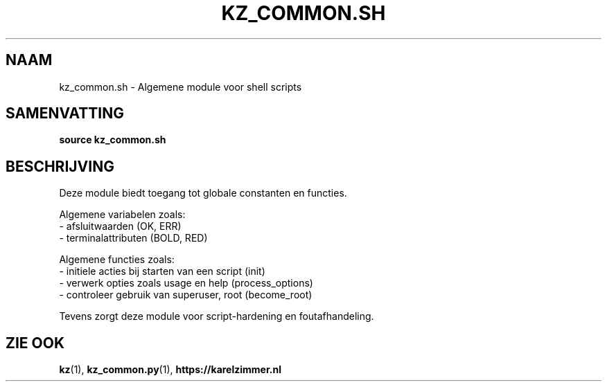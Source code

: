 .\"############################################################################
.\"# SPDX-FileComment: Man page for kz_common.sh (Dutch)
.\"#
.\"# SPDX-FileCopyrightText: Karel Zimmer <info@karelzimmer.nl>
.\"# SPDX-License-Identifier: CC0-1.0
.\"############################################################################

.TH "KZ_COMMON.SH" "1" "4.2.1" "kz" "Gebruikersopdrachten"

.SH NAAM
kz_common.sh \- Algemene module voor shell scripts

.SH SAMENVATTING
.B source kz_common.sh

.SH BESCHRIJVING
Deze module biedt toegang tot globale constanten en functies.
.sp
Algemene variabelen zoals:
.br
- afsluitwaarden (OK, ERR)
.br
- terminalattributen (BOLD, RED)
.sp
Algemene functies zoals:
.br
- initiele acties bij starten van een script (init)
.br
- verwerk opties zoals usage en help (process_options)
.br
- controleer gebruik van superuser, root (become_root)
.sp
Tevens zorgt deze module voor script-hardening en foutafhandeling.

.SH ZIE OOK
\fBkz\fR(1),
\fBkz_common.py\fR(1),
\fBhttps://karelzimmer.nl\fR

